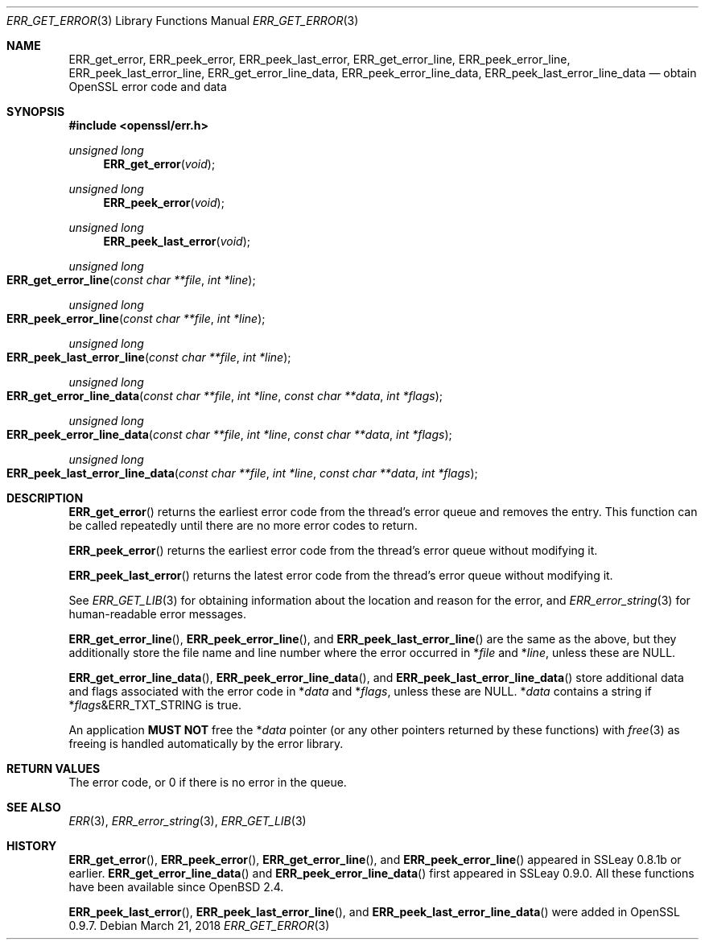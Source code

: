 .\"	$OpenBSD: ERR_get_error.3,v 1.6 2018/03/21 06:44:51 schwarze Exp $
.\"	OpenSSL b97fdb57 Nov 11 09:33:09 2016 +0100
.\"
.\" This file was written by Ulf Moeller <ulf@openssl.org>.
.\" Copyright (c) 2000, 2002, 2014 The OpenSSL Project.  All rights reserved.
.\"
.\" Redistribution and use in source and binary forms, with or without
.\" modification, are permitted provided that the following conditions
.\" are met:
.\"
.\" 1. Redistributions of source code must retain the above copyright
.\"    notice, this list of conditions and the following disclaimer.
.\"
.\" 2. Redistributions in binary form must reproduce the above copyright
.\"    notice, this list of conditions and the following disclaimer in
.\"    the documentation and/or other materials provided with the
.\"    distribution.
.\"
.\" 3. All advertising materials mentioning features or use of this
.\"    software must display the following acknowledgment:
.\"    "This product includes software developed by the OpenSSL Project
.\"    for use in the OpenSSL Toolkit. (http://www.openssl.org/)"
.\"
.\" 4. The names "OpenSSL Toolkit" and "OpenSSL Project" must not be used to
.\"    endorse or promote products derived from this software without
.\"    prior written permission. For written permission, please contact
.\"    openssl-core@openssl.org.
.\"
.\" 5. Products derived from this software may not be called "OpenSSL"
.\"    nor may "OpenSSL" appear in their names without prior written
.\"    permission of the OpenSSL Project.
.\"
.\" 6. Redistributions of any form whatsoever must retain the following
.\"    acknowledgment:
.\"    "This product includes software developed by the OpenSSL Project
.\"    for use in the OpenSSL Toolkit (http://www.openssl.org/)"
.\"
.\" THIS SOFTWARE IS PROVIDED BY THE OpenSSL PROJECT ``AS IS'' AND ANY
.\" EXPRESSED OR IMPLIED WARRANTIES, INCLUDING, BUT NOT LIMITED TO, THE
.\" IMPLIED WARRANTIES OF MERCHANTABILITY AND FITNESS FOR A PARTICULAR
.\" PURPOSE ARE DISCLAIMED.  IN NO EVENT SHALL THE OpenSSL PROJECT OR
.\" ITS CONTRIBUTORS BE LIABLE FOR ANY DIRECT, INDIRECT, INCIDENTAL,
.\" SPECIAL, EXEMPLARY, OR CONSEQUENTIAL DAMAGES (INCLUDING, BUT
.\" NOT LIMITED TO, PROCUREMENT OF SUBSTITUTE GOODS OR SERVICES;
.\" LOSS OF USE, DATA, OR PROFITS; OR BUSINESS INTERRUPTION)
.\" HOWEVER CAUSED AND ON ANY THEORY OF LIABILITY, WHETHER IN CONTRACT,
.\" STRICT LIABILITY, OR TORT (INCLUDING NEGLIGENCE OR OTHERWISE)
.\" ARISING IN ANY WAY OUT OF THE USE OF THIS SOFTWARE, EVEN IF ADVISED
.\" OF THE POSSIBILITY OF SUCH DAMAGE.
.\"
.Dd $Mdocdate: March 21 2018 $
.Dt ERR_GET_ERROR 3
.Os
.Sh NAME
.Nm ERR_get_error ,
.Nm ERR_peek_error ,
.Nm ERR_peek_last_error ,
.Nm ERR_get_error_line ,
.Nm ERR_peek_error_line ,
.Nm ERR_peek_last_error_line ,
.Nm ERR_get_error_line_data ,
.Nm ERR_peek_error_line_data ,
.Nm ERR_peek_last_error_line_data
.Nd obtain OpenSSL error code and data
.Sh SYNOPSIS
.In openssl/err.h
.Ft unsigned long
.Fn ERR_get_error void
.Ft unsigned long
.Fn ERR_peek_error void
.Ft unsigned long
.Fn ERR_peek_last_error void
.Ft unsigned long
.Fo ERR_get_error_line
.Fa "const char **file"
.Fa "int *line"
.Fc
.Ft unsigned long
.Fo ERR_peek_error_line
.Fa "const char **file"
.Fa "int *line"
.Fc
.Ft unsigned long
.Fo ERR_peek_last_error_line
.Fa "const char **file"
.Fa "int *line"
.Fc
.Ft unsigned long
.Fo ERR_get_error_line_data
.Fa "const char **file"
.Fa "int *line"
.Fa "const char **data"
.Fa "int *flags"
.Fc
.Ft unsigned long
.Fo ERR_peek_error_line_data
.Fa "const char **file"
.Fa "int *line"
.Fa "const char **data"
.Fa "int *flags"
.Fc
.Ft unsigned long
.Fo ERR_peek_last_error_line_data
.Fa "const char **file"
.Fa "int *line"
.Fa "const char **data"
.Fa "int *flags"
.Fc
.Sh DESCRIPTION
.Fn ERR_get_error
returns the earliest error code from the thread's error queue and
removes the entry.
This function can be called repeatedly until there are no more error
codes to return.
.Pp
.Fn ERR_peek_error
returns the earliest error code from the thread's error queue without
modifying it.
.Pp
.Fn ERR_peek_last_error
returns the latest error code from the thread's error queue without
modifying it.
.Pp
See
.Xr ERR_GET_LIB 3
for obtaining information about the location and reason for the error, and
.Xr ERR_error_string 3
for human-readable error messages.
.Pp
.Fn ERR_get_error_line ,
.Fn ERR_peek_error_line ,
and
.Fn ERR_peek_last_error_line
are the same as the above, but they additionally store the file name and
line number where the error occurred in
.Pf * Fa file
and
.Pf * Fa line ,
unless these are
.Dv NULL .
.Pp
.Fn ERR_get_error_line_data ,
.Fn ERR_peek_error_line_data ,
and
.Fn ERR_peek_last_error_line_data
store additional data and flags associated with the error code in
.Pf * Fa data
and
.Pf * Fa flags ,
unless these are
.Dv NULL .
.Pf * Fa data
contains a string if
.Pf * Fa flags Ns & Ns Dv ERR_TXT_STRING
is true.
.Pp
An application
.Sy MUST NOT
free the
.Pf * Fa data
pointer (or any other pointers returned by these functions) with
.Xr free 3
as freeing is handled automatically by the error library.
.Sh RETURN VALUES
The error code, or 0 if there is no error in the queue.
.Sh SEE ALSO
.Xr ERR 3 ,
.Xr ERR_error_string 3 ,
.Xr ERR_GET_LIB 3
.Sh HISTORY
.Fn ERR_get_error ,
.Fn ERR_peek_error ,
.Fn ERR_get_error_line ,
and
.Fn ERR_peek_error_line
appeared in SSLeay 0.8.1b or earlier.
.Fn ERR_get_error_line_data
and
.Fn ERR_peek_error_line_data
first appeared in SSLeay 0.9.0.
All these functions have been available since
.Ox 2.4 .
.Pp
.Fn ERR_peek_last_error ,
.Fn ERR_peek_last_error_line ,
and
.Fn ERR_peek_last_error_line_data
were added in OpenSSL 0.9.7.
